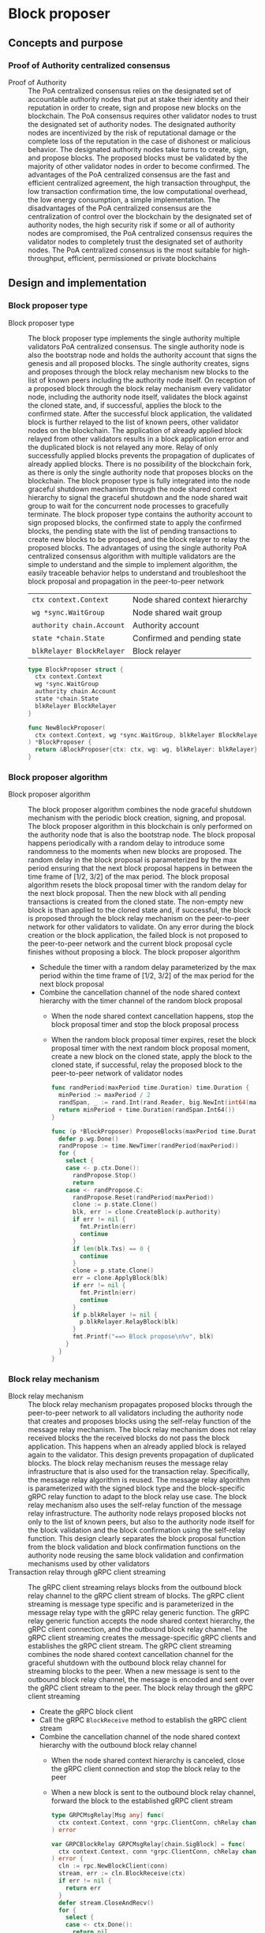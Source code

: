 * Block proposer

** Concepts and purpose

*** Proof of Authority centralized consensus

- Proof of Authority :: The PoA centralized consensus relies on the designated
  set of accountable authority nodes that put at stake their identity and their
  reputation in order to create, sign and propose new blocks on the blockchain.
  The PoA consensus requires other validator nodes to trust the designated set
  of authority nodes. The designated authority nodes are incentivized by the
  risk of reputational damage or the complete loss of the reputation in the case
  of dishonest or malicious behavior. The designated authority nodes take turns
  to create, sign, and propose blocks. The proposed blocks must be validated by
  the majority of other validator nodes in order to become confirmed. The
  advantages of the PoA centralized consensus are the fast and efficient
  centralized agreement, the high transaction throughput, the low transaction
  confirmation time, the low computational overhead, the low energy consumption,
  a simple implementation. The disadvantages of the PoA centralized consensus
  are the centralization of control over the blockchain by the designated set of
  authority nodes, the high security risk if some or all of authority nodes are
  compromised, the PoA centralized consensus requires the validator nodes to
  completely trust the designated set of authority nodes. The PoA centralized
  consensus is the most suitable for high-throughput, efficient, permissioned or
  private blockchains

** Design and implementation

*** Block proposer type

- Block proposer type :: The block proposer type implements the single authority
  multiple validators PoA centralized consensus. The single authority node is
  also the bootstrap node and holds the authority account that signs the genesis
  and all proposed blocks. The single authority creates, signs and proposes
  through the block relay mechanism new blocks to the list of known peers
  including the authority node itself. On reception of a proposed block through
  the block relay mechanism every validator node, including the authority node
  itself, validates the block against the cloned state, and, if successful,
  applies the block to the confirmed state. After the successful block
  application, the validated block is further relayed to the list of known
  peers, other validator nodes on the blockchain. The application of already
  applied block relayed from other validators results in a block application
  error and the duplicated block is not relayed any more. Relay of only
  successfully applied blocks prevents the propagation of duplicates of already
  applied blocks. There is no possibility of the blockchain fork, as there is
  only the single authority node that proposes blocks on the blockchain. The
  block proposer type is fully integrated into the node graceful shutdown
  mechanism through the node shared context hierarchy to signal the graceful
  shutdown and the node shared wait group to wait for the concurrent node
  processes to gracefully terminate. The block proposer type contains the
  authority account to sign proposed blocks, the confirmed state to apply the
  confirmed blocks, the pending state with the list of pending transactions to
  create new blocks to be proposed, and the block relayer to relay the proposed
  blocks. The advantages of using the single authority PoA centralized consensus
  algorithm with multiple validators are the simple to understand and the simple
  to implement algorithm, the easily traceable behavior helps to understand and
  troubleshoot the block proposal and propagation in the peer-to-peer network
  | ~ctx context.Context~     | Node shared context hierarchy |
  | ~wg *sync.WaitGroup~      | Node shared wait group        |
  | ~authority chain.Account~ | Authority account             |
  | ~state *chain.State~      | Confirmed and pending state   |
  | ~blkRelayer BlockRelayer~ | Block relayer                 |
  #+BEGIN_SRC go
type BlockProposer struct {
  ctx context.Context
  wg *sync.WaitGroup
  authority chain.Account
  state *chain.State
  blkRelayer BlockRelayer
}

func NewBlockProposer(
  ctx context.Context, wg *sync.WaitGroup, blkRelayer BlockRelayer,
) *BlockProposer {
  return &BlockProposer{ctx: ctx, wg: wg, blkRelayer: blkRelayer}
}
  #+END_SRC

*** Block proposer algorithm

- Block proposer algorithm :: The block proposer algorithm combines the node
  graceful shutdown mechanism with the periodic block creation, signing, and
  proposal. The block proposer algorithm in this blockchain is only performed on
  the authority node that is also the bootstrap node. The block proposal happens
  periodically with a random delay to introduce some randomness to the moments
  when new blocks are proposed. The random delay in the block proposal is
  parameterized by the max period ensuring that the next block proposal happens
  in between the time frame of [1/2, 3/2] of the max period. The block proposal
  algorithm resets the block proposal timer with the random delay for the next
  block proposal. Then the new block with all pending transactions is created
  from the cloned state. The non-empty new block is than applied to the cloned
  state and, if successful, the block is proposed through the block relay
  mechanism on the peer-to-peer network for other validators to validate. On any
  error during the block creation or the block application, the failed block is
  not proposed to the peer-to-peer network and the current block proposal cycle
  finishes without proposing a block. The block proposer algorithm
  - Schedule the timer with a random delay parameterized by the max period
    within the time frame of [1/2, 3/2] of the max period for the next block
    proposal
  - Combine the cancellation channel of the node shared context hierarchy with
    the timer channel of the random block proposal
    - When the node shared context cancellation happens, stop the block proposal
      timer and stop the block proposal process
    - When the random block proposal timer expires, reset the block proposal
      timer with the next random block proposal moment, create a new block on
      the cloned state, apply the block to the cloned state, if successful,
      relay the proposed block to the peer-to-peer network of validator nodes
  #+BEGIN_SRC go
func randPeriod(maxPeriod time.Duration) time.Duration {
  minPeriod := maxPeriod / 2
  randSpan, _ := rand.Int(rand.Reader, big.NewInt(int64(maxPeriod)))
  return minPeriod + time.Duration(randSpan.Int64())
}

func (p *BlockProposer) ProposeBlocks(maxPeriod time.Duration) {
  defer p.wg.Done()
  randPropose := time.NewTimer(randPeriod(maxPeriod))
  for {
    select {
    case <- p.ctx.Done():
      randPropose.Stop()
      return
    case <- randPropose.C:
      randPropose.Reset(randPeriod(maxPeriod))
      clone := p.state.Clone()
      blk, err := clone.CreateBlock(p.authority)
      if err != nil {
        fmt.Println(err)
        continue
      }
      if len(blk.Txs) == 0 {
        continue
      }
      clone = p.state.Clone()
      err = clone.ApplyBlock(blk)
      if err != nil {
        fmt.Println(err)
        continue
      }
      if p.blkRelayer != nil {
        p.blkRelayer.RelayBlock(blk)
      }
      fmt.Printf("==> Block propose\n%v", blk)
    }
  }
}
  #+END_SRC

*** Block relay mechanism

- Block relay mechanism :: The block relay mechanism propagates proposed blocks
  through the peer-to-peer network to all validators including the authority
  node that creates and proposes blocks using the self-relay function of the
  message relay mechanism. The block relay mechanism does not relay received
  blocks the the received blocks do not pass the block application. This happens
  when an already applied block is relayed again to the validator. This design
  prevents propagation of duplicated blocks. The block relay mechanism reuses
  the message relay infrastructure that is also used for the transaction relay.
  Specifically, the message relay algorithm is reused. The message relay
  algorithm is parameterized with the signed block type and the block-specific
  gRPC relay function to adapt to the block relay use case. The block relay
  mechanism also uses the self-relay function of the message relay
  infrastructure. The authority node relays proposed blocks not only to the list
  of known peers, but also to the authority node itself for the block validation
  and the block confirmation using the self-relay function. This design clearly
  separates the block proposal function from the block validation and block
  confirmation functions on the authority node reusing the same block validation
  and confirmation mechanisms used by other validators
- Transaction relay through gRPC client streaming :: The gRPC client streaming
  relays blocks from the outbound block relay channel to the gRPC client stream
  of blocks. The gRPC client streaming is message type specific and is
  parameterized in the message relay type with the gRPC relay generic function.
  The gRPC relay generic function accepts the node shared context hierarchy, the
  gRPC client connection, and the outbound block relay channel. The gRPC client
  streaming creates the message-specific gRPC clients and establishes the gRPC
  client stream. The gRPC client streaming combines the node shared context
  cancellation channel for the graceful shutdown with the outbound block relay
  channel for streaming blocks to the peer. When a new message is sent to the
  outbound block relay channel, the message is encoded and sent over the gRPC
  client stream to the peer. The block relay through the gRPC client streaming
  - Create the gRPC block client
  - Call the gRPC =BlockReceive= method to establish the gRPC client stream
  - Combine the cancellation channel of the node shared context hierarchy with
    the outbound block relay channel
    - When the node shared context hierarchy is canceled, close the gRPC client
      connection and stop the block relay to the peer
    - When a new block is sent to the outbound block relay channel,
      forward the block to the established gRPC client stream
    #+BEGIN_SRC go
  type GRPCMsgRelay[Msg any] func(
    ctx context.Context, conn *grpc.ClientConn, chRelay chan Msg,
  ) error

  var GRPCBlockRelay GRPCMsgRelay[chain.SigBlock] = func(
    ctx context.Context, conn *grpc.ClientConn, chRelay chan chain.SigBlock,
  ) error {
    cln := rpc.NewBlockClient(conn)
    stream, err := cln.BlockReceive(ctx)
    if err != nil {
      return err
    }
    defer stream.CloseAndRecv()
    for {
      select {
      case <- ctx.Done():
        return nil
      case blk, open := <- chRelay:
        if !open {
          return nil
        }
        jblk, err := json.Marshal(blk)
        if err != nil {
          fmt.Println(err)
          continue
        }
        req := &rpc.BlockReceiveReq{Block: jblk}
        err = stream.Send(req)
        if err != nil {
          fmt.Println(err)
          continue
        }
      }
    }
  }
    #+END_SRC

*** gRPC =BlockReceive= method

The gRPC =Block= service provides the =BlockReceive= method to receive blocks
relayed from the peer-to-peer network of the blockchain. The block relay happens
from the =ProposeBlocks= method of the block proposer type and from the gRPC
=BlockReceive= method to further relay validated blocks to other peers. The
block relay forwards blocks to other peers through the gRPC client streaming.
The interface of the service
#+BEGIN_SRC protobuf
message BlockReceiveReq {
  bytes Block = 1;
}

message BlockReceiveRes { }

service Block {
  rpc BlockReceive(stream BlockReceiveReq) returns (BlockReceiveRes);
}
#+END_SRC

The implementation of the =BlockReceive= method
- For each block received from the gRPC client stream
  - Decode the block
  - Apply the decoded block to the cloned state, if successful,
  - Apply the cloned state to the confirmed state
  - Persist the block to the local block store of the node
  - Relay the confirmed block to the list of known peers
  - Publish the confirmed blocks with all confirmed transactions to the node
    event stream
#+BEGIN_SRC go
func (s *BlockSrv) BlockReceive(
  stream grpc.ClientStreamingServer[BlockReceiveReq, BlockReceiveRes],
) error {
  for {
    req, err := stream.Recv()
    if err == io.EOF {
      res := &BlockReceiveRes{}
      return stream.SendAndClose(res)
    }
    if err != nil {
      return status.Errorf(codes.Internal, err.Error())
    }
    var blk chain.SigBlock
    err = json.Unmarshal(req.Block, &blk)
    if err != nil {
      fmt.Println(err)
      continue
    }
    fmt.Printf("<== Block receive\n%v", blk)
    err = s.blkApplier.ApplyBlockToState(blk)
    if err != nil {
      fmt.Print(err)
      continue
    }
    err = blk.Write(s.blockStoreDir)
    if err != nil {
      fmt.Println(err)
      continue
    }
    if s.blkRelayer != nil {
      s.blkRelayer.RelayBlock(blk)
    }
    if s.eventPub != nil {
      s.publishBlockAndTxs(blk)
    }
  }
}
#+END_SRC

** Testing and usage

*** Testing gRPC =BlockReceive= method

The =TestBlockReceive= testing process
- Create and persist the genesis
- Create the state from the genesis
- Get the initial owner account and its balance from the genesis
- Re-create the initial owner account from the genesis
- Re-create the authority account from the genesis to sign blocks
- Create several transactions on the pending state
- Create a new block on the cloned state
- Set up the gRPC server and gRPC client
- Create the gRPC block client
- Call the =BlockReceive= method go get the gRPC client stream to relay
  validated blocks
- Start relaying validated blocks to the gRPC client stream. For the created
  block
  - Encode the validated block
  - Send the encoded block over the gRPC client stream
  - Wait for the relayed block to be received and processed
- Verify that the balance of the initial owner account on the confirmed state
  after receiving the relayed block is correct
#+BEGIN_SRC fish
go test -v -cover -coverprofile=coverage.cov ./... -run BlockReceive
#+END_SRC

*** Testing block proposer and message relay

The =TestBlockProposer= testing process
- Set up the bootstrap node
  - Create the peer discovery without starting for the bootstrap node
  - Initialize the state on the bootstrap node by creating the genesis
  - Create and start the block relay for the bootstrap node
  - Re-create the authority account from the genesis to sign blocks
  - Create and start the block proposer on the bootstrap node
  - Start the gRPC server on the bootstrap node
- Set up the new node
  - Create and start the peer discovery for the new node
  - Wait for the peer discovery to discover peers
  - Synchronize the state on the new node by fetching the genesis and confirmed
    blocks from the bootstrap node
  - Start the gRPC server on the new node
  - Wait for the gRPC server of the new node to start
- Get the initial owner account and its balance from the genesis
- Re-create the initial owner account from the genesis
- Sign and send several signed transactions to the bootstrap node
- Wait for the block proposal to propose a block and the block relay to
  propagate the proposed block
- Verify that the initial account balance on the confirmed state of the new
  node and the bootstrap node are equal
#+BEGIN_SRC fish
go test -v -cover -coverprofile=coverage.cov ./... -run BlockProposer
#+END_SRC
